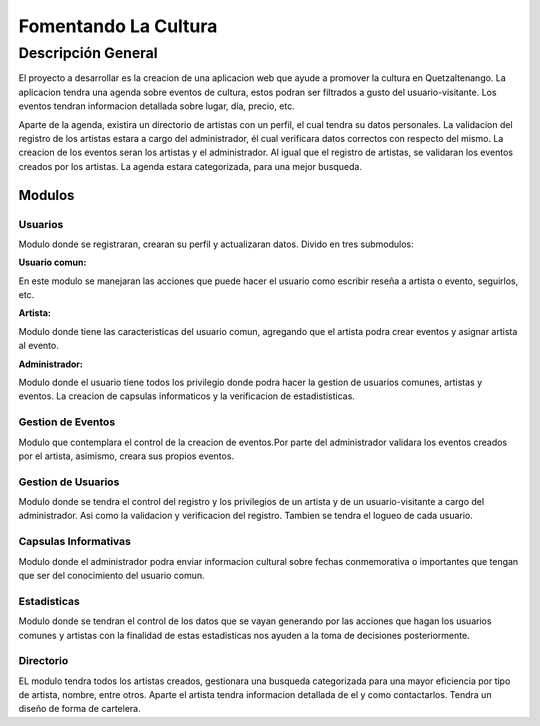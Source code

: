 Fomentando La Cultura
===========

Descripción General
-------------------

El proyecto a desarrollar es la creacion de una aplicacion web que ayude a 
promover la cultura en Quetzaltenango. La aplicacion tendra una agenda sobre 
eventos de cultura, estos podran ser filtrados a gusto del usuario-visitante.
Los eventos tendran informacion detallada sobre lugar, día, precio, etc. 

Aparte de la agenda, existira un directorio de artistas con un perfil, 
el cual tendra su datos personales. La validacion del registro de los 
artistas estara a cargo del administrador, él cual verificara datos correctos 
con respecto del mismo. La creacion de los eventos seran los artistas y
el administrador. Al igual que el registro de artistas, se validaran los 
eventos creados por los artistas. La agenda estara categorizada, para una mejor 
busqueda.

-------
Modulos
-------

Usuarios
^^^^^^^^

Modulo donde se registraran, crearan su perfil y actualizaran datos.
Divido en tres submodulos:

**Usuario comun:**

En este modulo se manejaran las acciones que puede hacer el usuario como
escribir reseña a artista o evento, seguirlos, etc.

**Artista:**

Modulo donde tiene las caracteristicas del usuario comun, agregando que el 
artista podra crear eventos y asignar artista al evento.

**Administrador:**

Modulo donde el usuario tiene todos los privilegio donde podra hacer la gestion
de usuarios comunes, artistas y eventos. La creacion de capsulas informaticos y 
la verificacion de estadististicas.


Gestion de Eventos
^^^^^^^^^^^^^^^^^^

Modulo que contemplara el control de la creacion de eventos.Por parte del 
administrador validara los eventos creados por el artista, asimismo, creara 
sus propios eventos.  

Gestion de Usuarios
^^^^^^^^^^^^^^^^^^^^

Modulo donde se tendra el control del registro y los privilegios de un artista y 
de un usuario-visitante a cargo del administrador. Asi como la validacion y 
verificacion del registro. Tambien se tendra el logueo de cada usuario.

Capsulas Informativas
^^^^^^^^^^^^^^^^^^^^^^

Modulo donde el administrador podra enviar informacion cultural sobre fechas 
conmemorativa o importantes que tengan que ser del conocimiento del usuario 
comun.

Estadisticas
^^^^^^^^^^^^

Modulo donde se tendran el control de los datos que se vayan generando por las 
acciones que hagan los usuarios comunes y artistas con la finalidad de estas 
estadisticas nos ayuden a la toma de decisiones posteriormente.

Directorio
^^^^^^^^^^

EL modulo tendra todos los artistas creados, gestionara una busqueda categorizada
para una mayor eficiencia por tipo de artista, nombre, entre otros. Aparte el artista 
tendra informacion detallada de el y como contactarlos. Tendra un diseño de forma de 
cartelera.
